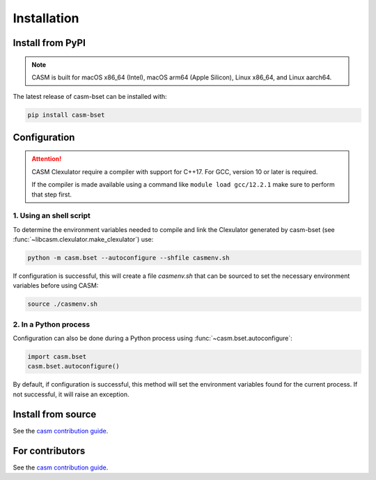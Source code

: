 Installation
============


Install from PyPI
-----------------

.. note::

    CASM is built for macOS x86_64 (Intel), macOS arm64 (Apple Silicon), Linux x86_64, and Linux aarch64.

The latest release of casm-bset can be installed with:

.. code-block:: bash

    pip install casm-bset


Configuration
-------------

.. attention::

    CASM Clexulator require a compiler with support for C++17. For GCC, version 10 or later is required.

    If the compiler is made available using a command like ``module load gcc/12.2.1`` make sure to perform that step first.


1. Using an shell script
^^^^^^^^^^^^^^^^^^^^^^^^

To determine the environment variables needed to compile and link the Clexulator generated by casm-bset (see :func:`~libcasm.clexulator.make_clexulator`) use:

.. code-block:: bash

    python -m casm.bset --autoconfigure --shfile casmenv.sh

If configuration is successful, this will create a file `casmenv.sh` that can be sourced to set the necessary environment variables before using CASM:

.. code-block:: bash

    source ./casmenv.sh


2. In a Python process
^^^^^^^^^^^^^^^^^^^^^^

Configuration can also be done during a Python process using :func:`~casm.bset.autoconfigure`:

.. code-block:: Python

    import casm.bset
    casm.bset.autoconfigure()

By default, if configuration is successful, this method will set the environment variables found for the current process. If not successful, it will raise an exception.


Install from source
-------------------

See the `casm contribution guide`_.


For contributors
----------------

See the `casm contribution guide`_.


.. _`casm contribution guide`: https://prisms-center.github.io/CASMcode_docs/pages/contributing_to_casm_packages/
